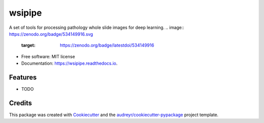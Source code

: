 =======
wsipipe
=======


.. image:: https://img.shields.io/pypi/v/wsipipe.svg
        :target: https://pypi.python.org/pypi/wsipipe

.. image:: https://img.shields.io/travis/davemor/wsipipe.svg
        :target: https://travis-ci.com/davemor/wsipipe

.. image:: https://readthedocs.org/projects/wsipipe/badge/?version=latest
        :target: https://wsipipe.readthedocs.io/en/latest/?badge=latest
        :alt: Documentation Status




A set of tools for processing pathology whole slide images for deep learning.
.. image:: https://zenodo.org/badge/534149916.svg
   :target: https://zenodo.org/badge/latestdoi/534149916


* Free software: MIT license
* Documentation: https://wsipipe.readthedocs.io.


Features
--------

* TODO

Credits
-------

This package was created with Cookiecutter_ and the `audreyr/cookiecutter-pypackage`_ project template.

.. _Cookiecutter: https://github.com/audreyr/cookiecutter
.. _`audreyr/cookiecutter-pypackage`: https://github.com/audreyr/cookiecutter-pypackage
